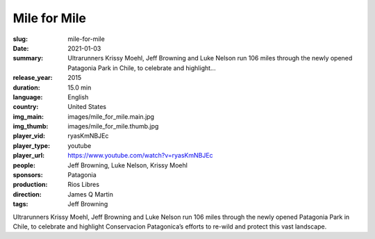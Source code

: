 Mile for Mile
#############

:slug: mile-for-mile
:date: 2021-01-03
:summary: Ultrarunners Krissy Moehl, Jeff Browning and Luke Nelson run 106 miles through the newly opened Patagonia Park in Chile, to celebrate and highlight...
:release_year: 2015
:duration: 15.0 min
:language: English
:country: United States
:img_main: images/mile_for_mile.main.jpg
:img_thumb: images/mile_for_mile.thumb.jpg
:player_vid: ryasKmNBJEc
:player_type: youtube
:player_url: https://www.youtube.com/watch?v=ryasKmNBJEc
:people: Jeff Browning, Luke Nelson, Krissy Moehl
:sponsors: Patagonia
:production: Rios Libres
:direction: James Q Martin
:tags: Jeff Browning

Ultrarunners Krissy Moehl, Jeff Browning and Luke Nelson run 106 miles through the newly opened Patagonia Park in Chile, to celebrate and highlight Conservacion Patagonica’s efforts to re-wild and protect this vast landscape.
